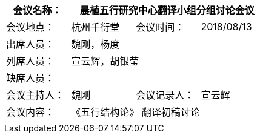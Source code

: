 [cols="1,1,1,1" options="header"]
|===
|会议名称： 3.+^|晨植五行研究中心翻译小组分组讨论会议
|会议地点：|杭州千衍堂	|会议时间：|2018/08/13
|出席人员： 3.+|魏刚，杨度
|列席人员： 3.+|宣云辉，胡银莹
|缺席人员： 3.+|
|会议主持人： |魏刚 |会议记录人： |宣云辉
|会议内容： 3.+|《五行结构论》 翻译初稿讨论
4.+|
|===
